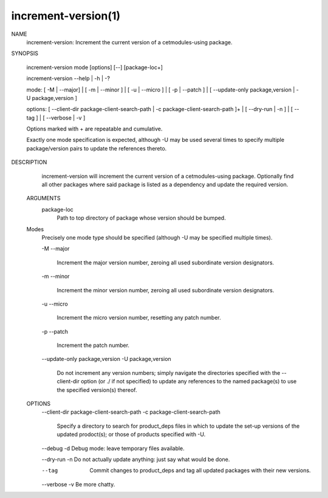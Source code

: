 .. increment-version-manual-description: Increment-version Command-Line Reference

increment-version(1)
*******************

.. parsed-literal::

NAME
    increment-version: Increment the current version of a cetmodules-using
    package.

SYNOPSIS

    increment-version mode [options] [--] [package-loc+]

    increment-version --help | -h | -?

    mode: [ -M | --major] | [ -m | --minor ] | [ -u | --micro ] | [ -p |
    --patch ] | [ --update-only package,version | -U package,version ]

    options: [ --client-dir package-client-search-path | -c
    package-client-search-path ]+ | [ --dry-run | -n ] | [ --tag ] | [
    --verbose | -v ]

    Options marked with + are repeatable and cumulative.

    Exactly one mode specification is expected, although -U may be used
    several times to specify multiple package/version pairs to update the
    references thereto.

DESCRIPTION
    increment-version will increment the current version of a cetmodules-using
    package. Optionally find all other packages where said package is listed
    as a dependency and update the required version.

  ARGUMENTS
    package-loc
        Path to top directory of package whose version should be bumped.

  Modes
    Precisely one mode type should be specified (although -U may be specified
    multiple times).

    -M
    --major
        Increment the major version number, zeroing all used subordinate
        version designators.

    -m
    --minor
        Increment the minor version number, zeroing all used subordinate
        version designators.

    -u
    --micro
        Increment the micro version number, resetting any patch number.

    -p
    --patch
        Increment the patch number.

    --update-only package,version
    -U package,version
        Do not increment any version numbers; simply navigate the directories
        specified with the --client-dir option (or ./ if not specified) to
        update any references to the named package(s) to use the specified
        version(s) thereof.

  OPTIONS
    --client-dir package-client-search-path
    -c package-client-search-path
        Specify a directory to search for product_deps files in which to
        update the set-up versions of the updated prodoct(s); or those of
        products specified with -U.

    --debug
    -d  Debug mode: leave temporary files available.

    --dry-run
    -n  Do not actually update anything: just say what would be done.

    --tag
        Commit changes to product_deps and tag all updated packages with their
        new versions.

    --verbose
    -v  Be more chatty.


